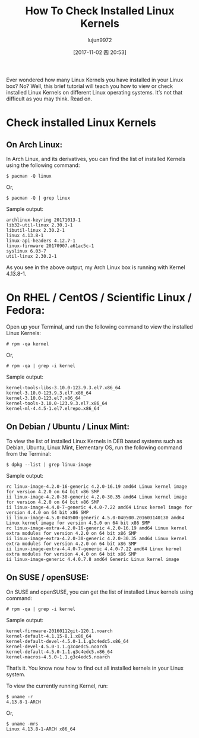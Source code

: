 #+TITLE: How To Check Installed Linux Kernels
#+URL: https://www.ostechnix.com/check-installed-linux-kernels/
#+AUTHOR: lujun9972
#+TAGS: raw
#+DATE: [2017-11-02 四 20:53]
#+LANGUAGE:  zh-CN
#+OPTIONS:  H:6 num:nil toc:t \n:nil ::t |:t ^:nil -:nil f:t *:t <:nil



Ever wondered how many Linux Kernels you have installed in your Linux box? No? Well, this brief tutorial will teach you how to view or check
installed Linux Kernels on different Linux operating systems. It’s not that difficult as you may think. Read on.

* Check installed Linux Kernels

** On Arch Linux:

In Arch Linux, and its derivatives, you can find the list of installed Kernels using the following command:

#+BEGIN_SRC shell
  $ pacman -Q linux
#+END_SRC

Or,

#+BEGIN_SRC shell
  $ pacman -Q | grep linux
#+END_SRC

Sample output:

#+BEGIN_EXAMPLE
  archlinux-keyring 20171013-1
  lib32-util-linux 2.30.1-1
  libutil-linux 2.30.2-1
  linux 4.13.8-1
  linux-api-headers 4.12.7-1
  linux-firmware 20170907.a61ac5c-1
  syslinux 6.03-7
  util-linux 2.30.2-1
#+END_EXAMPLE

[[http://www.ostechnix.com/wp-content/uploads/2016/03/Check-Installed-Linux-Kernels.png]]

As you see in the above output, my Arch Linux box is running with Kernel 4.13.8-1.

* On RHEL / CentOS / Scientific Linux / Fedora:

Open up your Terminal, and run the following command to view the installed Linux Kernels:

#+BEGIN_SRC shell
  # rpm -qa kernel
#+END_SRC

Or,

#+BEGIN_SRC shell
  # rpm -qa | grep -i kernel
#+END_SRC

Sample output:

#+BEGIN_EXAMPLE
  kernel-tools-libs-3.10.0-123.9.3.el7.x86_64
  kernel-3.10.0-123.9.3.el7.x86_64
  kernel-3.10.0-123.el7.x86_64
  kernel-tools-3.10.0-123.9.3.el7.x86_64
  kernel-ml-4.4.5-1.el7.elrepo.x86_64
#+END_EXAMPLE

** On Debian / Ubuntu / Linux Mint:

To view the list of installed Linux Kernels in DEB based systems such as Debian, Ubuntu, Linux Mint, Elementary OS, run the following command from
the Terminal:

#+BEGIN_SRC shell
  $ dpkg --list | grep linux-image
#+END_SRC

Sample output:

#+BEGIN_EXAMPLE
  rc linux-image-4.2.0-16-generic 4.2.0-16.19 amd64 Linux kernel image for version 4.2.0 on 64 bit x86 SMP
  ii linux-image-4.2.0-30-generic 4.2.0-30.35 amd64 Linux kernel image for version 4.2.0 on 64 bit x86 SMP
  ii linux-image-4.4.0-7-generic 4.4.0-7.22 amd64 Linux kernel image for version 4.4.0 on 64 bit x86 SMP
  ii linux-image-4.5.0-040500-generic 4.5.0-040500.201603140130 amd64 Linux kernel image for version 4.5.0 on 64 bit x86 SMP
  rc linux-image-extra-4.2.0-16-generic 4.2.0-16.19 amd64 Linux kernel extra modules for version 4.2.0 on 64 bit x86 SMP
  ii linux-image-extra-4.2.0-30-generic 4.2.0-30.35 amd64 Linux kernel extra modules for version 4.2.0 on 64 bit x86 SMP
  ii linux-image-extra-4.4.0-7-generic 4.4.0-7.22 amd64 Linux kernel extra modules for version 4.4.0 on 64 bit x86 SMP
  ii linux-image-generic 4.4.0.7.8 amd64 Generic Linux kernel image
#+END_EXAMPLE

** On SUSE / openSUSE:

On SUSE and openSUSE, you can get the list of installed Linux kernels using command:

#+BEGIN_SRC shell
  # rpm -qa | grep -i kernel
#+END_SRC

Sample output:

#+BEGIN_EXAMPLE
  kernel-firmware-20160112git-120.1.noarch
  kernel-default-4.1.15-8.1.x86_64
  kernel-default-devel-4.5.0-1.1.g3c4edc5.x86_64
  kernel-devel-4.5.0-1.1.g3c4edc5.noarch
  kernel-default-4.5.0-1.1.g3c4edc5.x86_64
  kernel-macros-4.5.0-1.1.g3c4edc5.noarch
#+END_EXAMPLE

That’s it. You know now how to find out all installed kernels in your Linux system.

To view the currently running Kernel, run:

#+BEGIN_SRC shell
  $ uname -r
  4.13.8-1-ARCH
#+END_SRC

Or,

#+BEGIN_SRC shell
  $ uname -mrs
  Linux 4.13.8-1-ARCH x86_64
#+END_SRC
